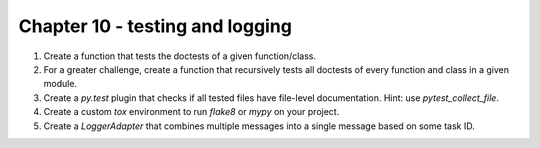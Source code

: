 Chapter 10 - testing and logging
=======================================================================================================================

1. Create a function that tests the doctests of a given function/class.
2. For a greater challenge, create a function that recursively tests all doctests of every function and class in a given module.
3. Create a `py.test` plugin that checks if all tested files have file-level documentation. Hint: use `pytest_collect_file`.
4. Create a custom `tox` environment to run `flake8` or `mypy` on your project.
5. Create a `LoggerAdapter` that combines multiple messages into a single message based on some task ID.
